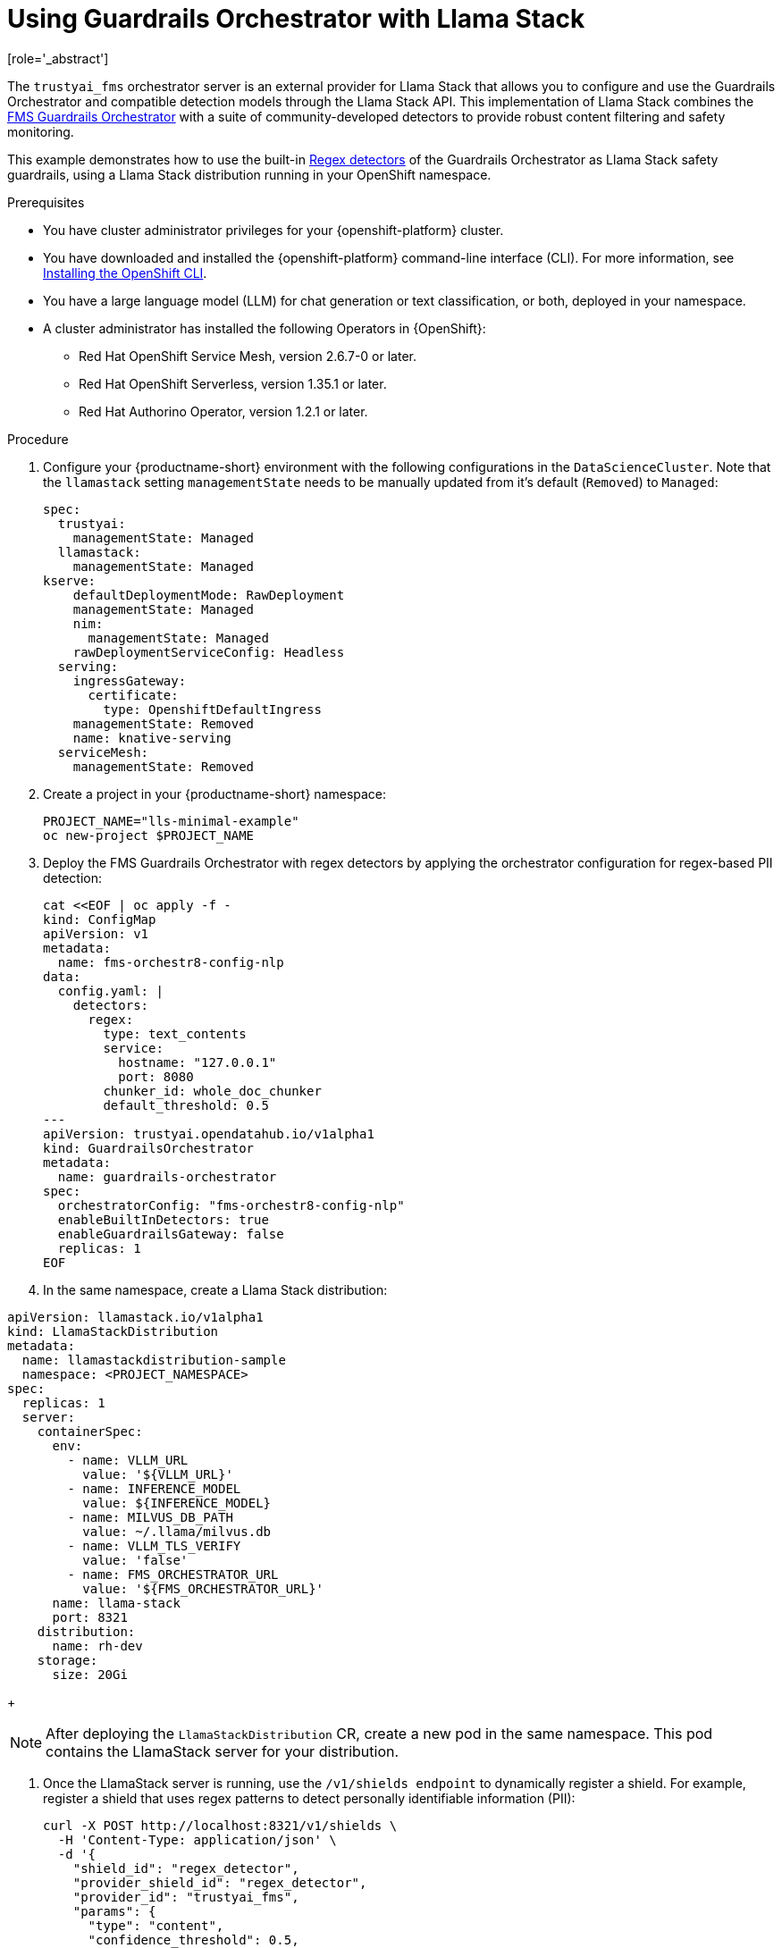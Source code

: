 :_module-type: PROCEDURE

ifdef::context[:parent-context: {context}]
[id="using-guardrails-orchestrator-with-llama-stack_{context}"]
= Using Guardrails Orchestrator with Llama Stack
[role='_abstract']

The `trustyai_fms` orchestrator server is an external provider for Llama Stack that allows you to configure and use the Guardrails Orchestrator and compatible detection models through the Llama Stack API.
This implementation of Llama Stack combines the link:https://github.com/foundation-model-stack/fms-guardrails-orchestrator[FMS Guardrails Orchestrator] with a suite of community-developed detectors to provide robust content filtering and safety monitoring. 

//potentially: list the detectors that can be used with trustyai_fms

This example demonstrates how to use the built-in link:https://github.com/trustyai-explainability/guardrails-regex-detector[Regex detectors] of the Guardrails Orchestrator as Llama Stack safety guardrails, using a Llama Stack distribution running in your OpenShift namespace.


.Prerequisites
* You have cluster administrator privileges for your {openshift-platform} cluster.

* You have downloaded and installed the {openshift-platform} command-line interface (CLI). For more information, see link:https://docs.redhat.com/en/documentation/openshift_container_platform/{ocp-latest-version}/html/cli_tools/openshift-cli-oc[Installing the OpenShift CLI^].

ifdef::upstream[]
* You have installed OpenDataHub version 2.29 or later.
endif::[]
ifdef::upstream[]
* You have installed {productname-long}, version 2.20 or later.
endif::[]

* You have a large language model (LLM) for chat generation or text classification, or both, deployed in your namespace.

* A cluster administrator has installed the following Operators in {OpenShift}:
** Red Hat OpenShift Service Mesh, version 2.6.7-0 or later.
** Red Hat OpenShift Serverless, version 1.35.1 or later.
** Red Hat Authorino Operator, version 1.2.1 or later.


.Procedure

. Configure your {productname-short} environment with the following configurations in the `DataScienceCluster`. Note that the `llamastack` setting `managementState` needs to be manually updated from it's default (`Removed`) to `Managed`:
+	
[source,sh]
----
spec:
  trustyai:
    managementState: Managed
  llamastack:
    managementState: Managed  
kserve:
    defaultDeploymentMode: RawDeployment
    managementState: Managed
    nim:
      managementState: Managed
    rawDeploymentServiceConfig: Headless
  serving:
    ingressGateway:
      certificate:
        type: OpenshiftDefaultIngress
    managementState: Removed
    name: knative-serving
  serviceMesh:
    managementState: Removed
----

. Create a project in your {productname-short} namespace:
+
[source,terminal]
----
PROJECT_NAME="lls-minimal-example"
oc new-project $PROJECT_NAME
----

. Deploy the FMS Guardrails Orchestrator with regex detectors by applying the orchestrator configuration for regex-based PII detection:
+
[source,yaml]
----
cat <<EOF | oc apply -f -
kind: ConfigMap
apiVersion: v1
metadata:
  name: fms-orchestr8-config-nlp
data:
  config.yaml: |
    detectors:
      regex:
        type: text_contents
        service:
          hostname: "127.0.0.1"
          port: 8080
        chunker_id: whole_doc_chunker
        default_threshold: 0.5
---
apiVersion: trustyai.opendatahub.io/v1alpha1
kind: GuardrailsOrchestrator
metadata:
  name: guardrails-orchestrator
spec:
  orchestratorConfig: "fms-orchestr8-config-nlp"
  enableBuiltInDetectors: true
  enableGuardrailsGateway: false
  replicas: 1
EOF
----

. In the same namespace, create a Llama Stack distribution:
[source,yaml]
----
apiVersion: llamastack.io/v1alpha1
kind: LlamaStackDistribution
metadata:
  name: llamastackdistribution-sample
  namespace: <PROJECT_NAMESPACE>
spec:
  replicas: 1
  server:
    containerSpec:
      env:
        - name: VLLM_URL
          value: '${VLLM_URL}'
        - name: INFERENCE_MODEL
          value: ${INFERENCE_MODEL}
        - name: MILVUS_DB_PATH
          value: ~/.llama/milvus.db
        - name: VLLM_TLS_VERIFY
          value: 'false'
        - name: FMS_ORCHESTRATOR_URL
          value: '${FMS_ORCHESTRATOR_URL}'
      name: llama-stack
      port: 8321
    distribution:
      name: rh-dev
    storage:
      size: 20Gi
----
+
[NOTE]
--
After deploying the `LlamaStackDistribution` CR, create a new pod in the same namespace. This pod contains the LlamaStack server for your distribution.
--

. Once the LlamaStack server is running, use the `/v1/shields endpoint` to dynamically register a shield. For example, register a shield that uses regex patterns to detect personally identifiable information (PII):
+
[source,curl]
----
curl -X POST http://localhost:8321/v1/shields \
  -H 'Content-Type: application/json' \
  -d '{
    "shield_id": "regex_detector",
    "provider_shield_id": "regex_detector",
    "provider_id": "trustyai_fms",
    "params": {
      "type": "content",
      "confidence_threshold": 0.5,
      "message_types": ["system", "user"],
      "detectors": {
        "regex": {
          "detector_params": {
            "regex": ["email", "ssn", "credit-card"]
          }
        }
      }
    }
  }'
----

. Verify that the shield was registered:
+
[source,curl]
----
curl -s http://localhost:8321/v1/shields | jq '.'
----

. The following output indicates that the shield has been registered successfully:
+
[source,curl]
----
{
  "data": [
    {
      "identifier": "regex_detector",
      "provider_resource_id": "regex_detector",
      "provider_id": "trustyai_fms",
      "type": "shield",
      "params": {
        "type": "content",
        "confidence_threshold": 0.5,
        "message_types": [
          "system",
          "user"
        ],
        "detectors": {
          "regex": {
            "detector_params": {
              "regex": [
                "email",
                "ssn",
                "credit-card"
              ]
            }
          }
        }
      }
    }
  ]
}
----

. Once the shield has been registered, verify that it's working by sending a message containing PII to the `/v1/safety/run-shield`endpoint:

.. Email detection example:
+
[source,curl]
----
curl -X POST http://localhost:8321/v1/safety/run-shield \
-H "Content-Type: application/json" \
-d '{
  "shield_id": "regex_detector",
  "messages": [
    {
      "content": "My email is test@example.com",
      "role": "user"
    }
  ]
}' | jq '.'
----
+
This should return a response indicating that the email was detected:
+
[source,curl]
----
{
  "violation": {
    "violation_level": "error",
    "user_message": "Content violation detected by shield regex_detector (confidence: 1.00, 1/1 processed messages violated)",
    "metadata": {
      "status": "violation",
      "shield_id": "regex_detector",
      "confidence_threshold": 0.5,
      "summary": {
        "total_messages": 1,
        "processed_messages": 1,
        "skipped_messages": 0,
        "messages_with_violations": 1,
        "messages_passed": 0,
        "message_fail_rate": 1.0,
        "message_pass_rate": 0.0,
        "total_detections": 1,
        "detector_breakdown": {
          "active_detectors": 1,
          "total_checks_performed": 1,
          "total_violations_found": 1,
          "violations_per_message": 1.0
        }
      },
      "results": [
        {
          "message_index": 0,
          "text": "My email is test@example.com",
          "status": "violation",
          "score": 1.0,
          "detection_type": "pii",
          "individual_detector_results": [
            {
              "detector_id": "regex",
              "status": "violation",
              "score": 1.0,
              "detection_type": "pii"
            }
          ]
        }
      ]
    }
  }
}
----

.. SSN detection example:
+
[source,curl]
----
curl -X POST http://localhost:8321/v1/safety/run-shield \
-H "Content-Type: application/json" \
-d '{
    "shield_id": "regex_detector",
    "messages": [
      {
        "content": "My SSN is 123-45-6789",
        "role": "user"
      }
    ]
}' | jq '.'
----

This should return a response indicating that the SSN was detected:
+
[source,curl]
----
{
  "violation": {
    "violation_level": "error",
    "user_message": "Content violation detected by shield regex_detector (confidence: 1.00, 1/1 processed messages violated)",
    "metadata": {
      "status": "violation",
      "shield_id": "regex_detector",
      "confidence_threshold": 0.5,
      "summary": {
        "total_messages": 1,
        "processed_messages": 1,
        "skipped_messages": 0,
        "messages_with_violations": 1,
        "messages_passed": 0,
        "message_fail_rate": 1.0,
        "message_pass_rate": 0.0,
        "total_detections": 1,
        "detector_breakdown": {
          "active_detectors": 1,
          "total_checks_performed": 1,
          "total_violations_found": 1,
          "violations_per_message": 1.0
        }
      },
      "results": [
        {
          "message_index": 0,
          "text": "My SSN is 123-45-6789",
          "status": "violation",
          "score": 1.0,
          "detection_type": "pii",
          "individual_detector_results": [
            {
              "detector_id": "regex",
              "status": "violation",
              "score": 1.0,
              "detection_type": "pii"
            }
          ]
        }
      ]
    }
  }
}
----

.. Credit card detection example:
+
[source,curl]
----
curl -X POST http://localhost:8321/v1/safety/run-shield \
-H "Content-Type: application/json" \
-d '{
    "shield_id": "regex_detector",
    "messages": [
      {
        "content": "My credit card number is 4111-1111-1111-1111",
        "role": "user"
      }
    ]
}' | jq '.'
----

This should return a response indicating that the credit card number was detected:
+
[source,curl]
----
{
  "violation": {
    "violation_level": "error",
    "user_message": "Content violation detected by shield regex_detector (confidence: 1.00, 1/1 processed messages violated)",
    "metadata": {
      "status": "violation",
      "shield_id": "regex_detector",
      "confidence_threshold": 0.5,
      "summary": {
        "total_messages": 1,
        "processed_messages": 1,
        "skipped_messages": 0,
        "messages_with_violations": 1,
        "messages_passed": 0,
        "message_fail_rate": 1.0,
        "message_pass_rate": 0.0,
        "total_detections": 1,
        "detector_breakdown": {
          "active_detectors": 1,
          "total_checks_performed": 1,
          "total_violations_found": 1,
          "violations_per_message": 1.0
        }
      },
      "results": [
        {
          "message_index": 0,
          "text": "My credit card number is 4111-1111-1111-1111",
          "status": "violation",
          "score": 1.0,
          "detection_type": "pii",
          "individual_detector_results": [
            {
              "detector_id": "regex",
              "status": "violation",
              "score": 1.0,
              "detection_type": "pii"
            }
          ]
        }
      ]
    }
  }
}
----
